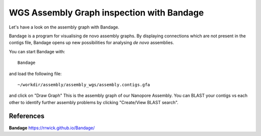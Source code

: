 WGS Assembly Graph inspection with Bandage
==================

Let's have a look on the assembly graph with Bandage.

Bandage is a program for visualising de novo assembly graphs. By displaying connections which are not present in the contigs file, Bandage opens up new possibilities for analysing *de novo* assemblies.

You can start Bandage with::

  Bandage

and load the following file::

   ~/workdir/assembly/assembly_wgs/assembly.contigs.gfa

and click on "Draw Graph"
This is the assembly graph of our Nanopore Assembly. You can BLAST your contigs vs each other to identify further assembly problems  by clicking "Create/View BLAST search".


References
^^^^^^^^^^

**Bandage** https://rrwick.github.io/Bandage/
  
